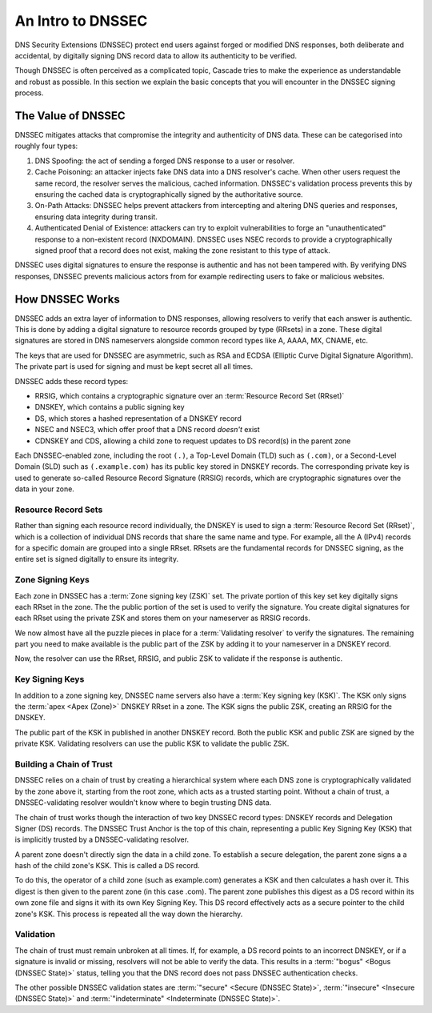 An Intro to DNSSEC
==================

DNS Security Extensions (DNSSEC) protect end users against forged or modified DNS responses, both deliberate and accidental, by digitally signing DNS record data to allow its authenticity to be verified. 

Though DNSSEC is often perceived as a complicated topic, Cascade tries to
make the experience as understandable and robust as possible. In this section
we explain the basic concepts that you will encounter in the DNSSEC signing
process.

The Value of DNSSEC
-------------------

DNSSEC mitigates attacks that compromise the integrity and authenticity of
DNS data. These can be categorised into roughly four types:

1. DNS Spoofing: the act of sending a forged DNS response to a user or
   resolver. 
2. Cache Poisoning: an attacker injects fake DNS data into a DNS resolver's
   cache. When other users request the same record, the resolver serves the
   malicious, cached information. DNSSEC's validation process prevents this
   by ensuring the cached data is cryptographically signed by the
   authoritative source. 
3. On-Path Attacks: DNSSEC helps prevent attackers from
   intercepting and altering DNS queries and responses, ensuring data
   integrity during transit. 
4. Authenticated Denial of Existence: attackers can try to exploit
   vulnerabilities to forge an "unauthenticated" response to a non-existent
   record (NXDOMAIN). DNSSEC uses NSEC records to provide a cryptographically
   signed proof that a record does not exist, making the zone resistant to
   this type of attack. 

DNSSEC uses digital signatures to ensure the response is authentic and has
not been tampered with. By verifying DNS responses, DNSSEC prevents malicious
actors from for example redirecting users to fake or malicious websites. 

How DNSSEC Works 
----------------

DNSSEC adds an extra layer of information to DNS responses, allowing
resolvers to verify that each answer is authentic. This is done by adding a
digital signature to resource records grouped by type (RRsets) in a zone.
These digital signatures are stored in DNS nameservers alongside common
record types like A, AAAA, MX, CNAME, etc.

The keys that are used for DNSSEC are asymmetric, such as RSA and ECDSA
(Elliptic Curve Digital Signature Algorithm). The private part is used for
signing and must be kept secret all all times.

DNSSEC adds these record types:

- RRSIG, which contains a cryptographic signature over an :term:`Resource Record Set (RRset)`
- DNSKEY, which contains a public signing key
- DS, which stores a hashed representation of a DNSKEY record
- NSEC and NSEC3, which offer proof that a DNS record *doesn't*
  exist
- CDNSKEY and CDS, allowing a child zone to request updates to DS record(s)
  in the parent zone

Each DNSSEC-enabled zone, including the root ``(.)``, a Top-Level Domain
(TLD) such as ``(.com)``, or a Second-Level Domain (SLD) such as
``(.example.com)`` has its public key stored in DNSKEY records. The
corresponding private key is used to generate so-called Resource Record
Signature (RRSIG) records, which are cryptographic signatures over the data
in your zone. 

Resource Record Sets
""""""""""""""""""""

Rather than signing each resource record individually, the DNSKEY is used to
sign a :term:`Resource Record Set (RRset)`, which is a collection of
individual DNS records that share the same name and type. For example, all
the A (IPv4) records for a specific domain are grouped into a
single RRset. RRsets are the fundamental records for DNSSEC signing, as the
entire set is signed digitally to ensure its integrity. 

Zone Signing Keys
"""""""""""""""""

Each zone in DNSSEC has a :term:`Zone signing key (ZSK)` set. The private
portion of this key set key digitally signs each RRset in the zone. The the
public portion of the set is used to verify the signature. You create digital
signatures for each RRset using the private ZSK and stores them on your
nameserver as RRSIG records. 

We now almost have all the puzzle pieces in place for a :term:`Validating 
resolver` to verify the signatures. The remaining part you need to make
available is the public part of the ZSK by adding it to your nameserver in a
DNSKEY record. 

Now, the resolver can use the RRset, RRSIG, and public ZSK to validate if the
response is authentic.

Key Signing Keys
""""""""""""""""

In addition to a zone signing key, DNSSEC name servers also have a :term:`Key
signing key (KSK)`. The KSK only signs the :term:`apex <Apex (Zone)>` DNSKEY
RRset in a zone. The KSK signs the public ZSK, creating an RRSIG for the
DNSKEY.

The public part of the KSK in published in another DNSKEY record. Both the
public KSK and public ZSK are signed by the private KSK. Validating resolvers
can use the public KSK to validate the public ZSK.

Building a Chain of Trust
"""""""""""""""""""""""""

DNSSEC relies on a chain of trust by creating a hierarchical system where
each DNS zone is cryptographically validated by the zone above it, starting
from the root zone, which acts as a trusted starting point. Without a chain
of trust, a DNSSEC-validating resolver wouldn't know where to begin trusting
DNS data.

The chain of trust works though the interaction of two key DNSSEC record
types: DNSKEY records and Delegation Signer (DS) records. The DNSSEC Trust
Anchor is the top of this chain, representing a public Key Signing Key (KSK)
that is implicitly trusted by a DNSSEC-validating resolver. 

A parent zone doesn't directly sign the data in a child zone. To establish a
secure delegation, the parent zone signs a a hash of the child zone's KSK. 
This is called a DS record.

To do this, the operator of a child zone (such as example.com) generates a
KSK and then calculates a hash over it. This digest is then given to the
parent zone (in this case .com). The parent zone publishes this digest as a
DS record within its own zone file and signs it with its own Key Signing Key.
This DS record effectively acts as a secure pointer to the child zone's KSK.
This process is repeated all the way down the hierarchy. 

Validation
""""""""""

The chain of trust must remain unbroken at all times. If, for example, a DS
record points to an incorrect DNSKEY, or if a signature is invalid or
missing, resolvers will not be able to verify the data. This results in a
:term:`"bogus" <Bogus (DNSSEC State)>` status, telling you that the DNS
record does not pass DNSSEC authentication checks. 

The other possible DNSSEC validation states are :term:`"secure" <Secure
(DNSSEC State)>`, :term:`"insecure" <Insecure (DNSSEC State)>` and
:term:`"indeterminate" <Indeterminate (DNSSEC State)>`. 